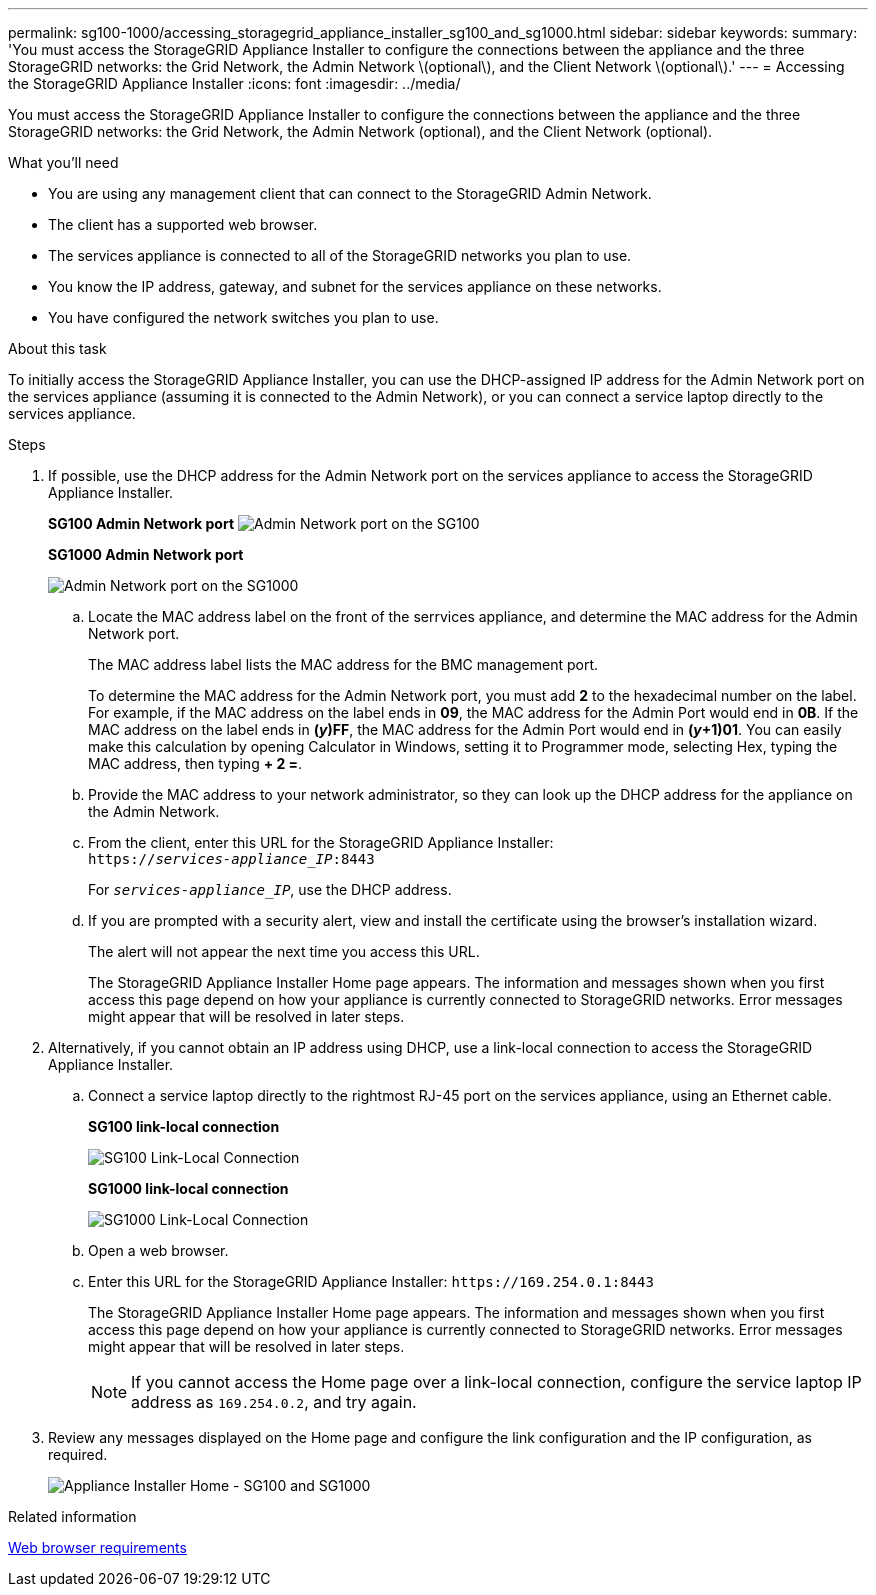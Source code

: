 ---
permalink: sg100-1000/accessing_storagegrid_appliance_installer_sg100_and_sg1000.html
sidebar: sidebar
keywords: 
summary: 'You must access the StorageGRID Appliance Installer to configure the connections between the appliance and the three StorageGRID networks: the Grid Network, the Admin Network \(optional\), and the Client Network \(optional\).'
---
= Accessing the StorageGRID Appliance Installer
:icons: font
:imagesdir: ../media/

[.lead]
You must access the StorageGRID Appliance Installer to configure the connections between the appliance and the three StorageGRID networks: the Grid Network, the Admin Network (optional), and the Client Network (optional).

.What you'll need

* You are using any management client that can connect to the StorageGRID Admin Network.
* The client has a supported web browser.
* The services appliance is connected to all of the StorageGRID networks you plan to use.
* You know the IP address, gateway, and subnet for the services appliance on these networks.
* You have configured the network switches you plan to use.

.About this task

To initially access the StorageGRID Appliance Installer, you can use the DHCP-assigned IP address for the Admin Network port on the services appliance (assuming it is connected to the Admin Network), or you can connect a service laptop directly to the services appliance.

.Steps

. If possible, use the DHCP address for the Admin Network port on the services appliance to access the StorageGRID Appliance Installer.
+
*SG100 Admin Network port* image:../media/sg100_admin_network_port.png[Admin Network port on the SG100]
+
*SG1000 Admin Network port*
+
image::../media/sg1000_admin_network_port.png[Admin Network port on the SG1000]

 .. Locate the MAC address label on the front of the serrvices appliance, and determine the MAC address for the Admin Network port.
+
The MAC address label lists the MAC address for the BMC management port.
+
To determine the MAC address for the Admin Network port, you must add *2* to the hexadecimal number on the label. For example, if the MAC address on the label ends in *09*, the MAC address for the Admin Port would end in *0B*. If the MAC address on the label ends in *(_y_)FF*, the MAC address for the Admin Port would end in *(_y_+1)01*. You can easily make this calculation by opening Calculator in Windows, setting it to Programmer mode, selecting Hex, typing the MAC address, then typing *+ 2 =*.

 .. Provide the MAC address to your network administrator, so they can look up the DHCP address for the appliance on the Admin Network.
 .. From the client, enter this URL for the StorageGRID Appliance Installer: +
`https://_services-appliance_IP_:8443`
+
For `_services-appliance_IP_`, use the DHCP address.

 .. If you are prompted with a security alert, view and install the certificate using the browser's installation wizard.
+
The alert will not appear the next time you access this URL.
+
The StorageGRID Appliance Installer Home page appears. The information and messages shown when you first access this page depend on how your appliance is currently connected to StorageGRID networks. Error messages might appear that will be resolved in later steps.

. Alternatively, if you cannot obtain an IP address using DHCP, use a link-local connection to access the StorageGRID Appliance Installer.
 .. Connect a service laptop directly to the rightmost RJ-45 port on the services appliance, using an Ethernet cable.
+
*SG100 link-local connection*
+
image::../media/sg100_link_local_port.png[SG100 Link-Local Connection]
+
*SG1000 link-local connection*
+
image::../media/sg1000_link_local_port.png[SG1000 Link-Local Connection]

 .. Open a web browser.
 .. Enter this URL for the StorageGRID Appliance Installer: `+https://169.254.0.1:8443+`
+
The StorageGRID Appliance Installer Home page appears. The information and messages shown when you first access this page depend on how your appliance is currently connected to StorageGRID networks. Error messages might appear that will be resolved in later steps.
+
NOTE: If you cannot access the Home page over a link-local connection, configure the service laptop IP address as `169.254.0.2`, and try again.
. Review any messages displayed on the Home page and configure the link configuration and the IP configuration, as required.
+
image::../media/appliance_installer_home_services_appliance.png[Appliance Installer Home - SG100 and SG1000]

.Related information

xref:web_browser_requirements.adoc[Web browser requirements]
